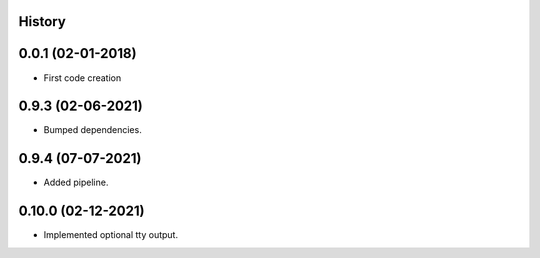 .. :changelog:

History
-------

0.0.1 (02-01-2018)
---------------------

* First code creation


0.9.3 (02-06-2021)
------------------

* Bumped dependencies.


0.9.4 (07-07-2021)
------------------

* Added pipeline.


0.10.0 (02-12-2021)
-------------------

* Implemented optional tty output.
